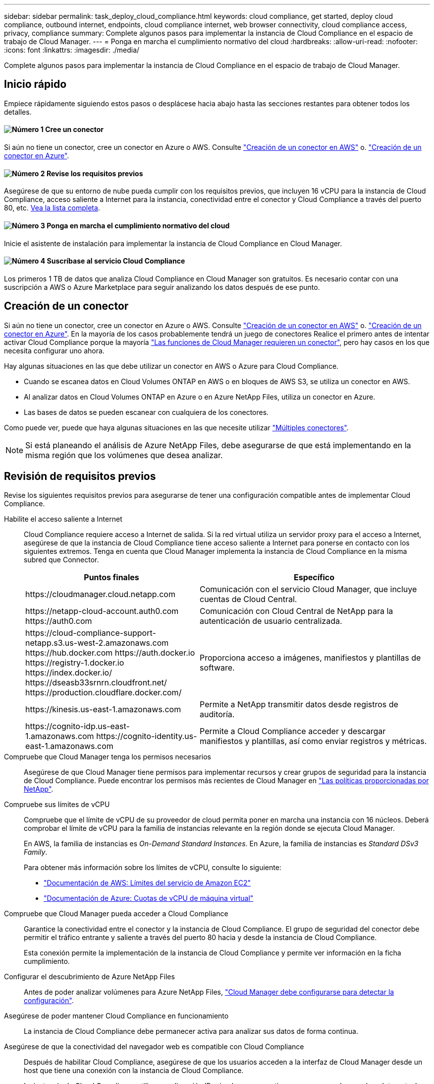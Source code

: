---
sidebar: sidebar 
permalink: task_deploy_cloud_compliance.html 
keywords: cloud compliance, get started, deploy cloud compliance, outbound internet, endpoints, cloud compliance internet, web browser connectivity, cloud compliance access, privacy, compliance 
summary: Complete algunos pasos para implementar la instancia de Cloud Compliance en el espacio de trabajo de Cloud Manager. 
---
= Ponga en marcha el cumplimiento normativo del cloud
:hardbreaks:
:allow-uri-read: 
:nofooter: 
:icons: font
:linkattrs: 
:imagesdir: ./media/


[role="lead"]
Complete algunos pasos para implementar la instancia de Cloud Compliance en el espacio de trabajo de Cloud Manager.



== Inicio rápido

Empiece rápidamente siguiendo estos pasos o desplácese hacia abajo hasta las secciones restantes para obtener todos los detalles.



==== image:number1.png["Número 1"] Cree un conector

[role="quick-margin-para"]
Si aún no tiene un conector, cree un conector en Azure o AWS. Consulte link:task_creating_connectors_aws.html["Creación de un conector en AWS"] o. link:task_creating_connectors_azure.html["Creación de un conector en Azure"].



==== image:number2.png["Número 2"] Revise los requisitos previos

[role="quick-margin-para"]
Asegúrese de que su entorno de nube pueda cumplir con los requisitos previos, que incluyen 16 vCPU para la instancia de Cloud Compliance, acceso saliente a Internet para la instancia, conectividad entre el conector y Cloud Compliance a través del puerto 80, etc. <<Revisión de requisitos previos,Vea la lista completa>>.



==== image:number3.png["Número 3"] Ponga en marcha el cumplimiento normativo del cloud

[role="quick-margin-para"]
Inicie el asistente de instalación para implementar la instancia de Cloud Compliance en Cloud Manager.



==== image:number4.png["Número 4"] Suscríbase al servicio Cloud Compliance

[role="quick-margin-para"]
Los primeros 1 TB de datos que analiza Cloud Compliance en Cloud Manager son gratuitos. Es necesario contar con una suscripción a AWS o Azure Marketplace para seguir analizando los datos después de ese punto.



== Creación de un conector

Si aún no tiene un conector, cree un conector en Azure o AWS. Consulte link:task_creating_connectors_aws.html["Creación de un conector en AWS"] o. link:task_creating_connectors_azure.html["Creación de un conector en Azure"]. En la mayoría de los casos probablemente tendrá un juego de conectores Realice el primero antes de intentar activar Cloud Compliance porque la mayoría link:concept_connectors.html#when-a-connector-is-required["Las funciones de Cloud Manager requieren un conector"], pero hay casos en los que necesita configurar uno ahora.

Hay algunas situaciones en las que debe utilizar un conector en AWS o Azure para Cloud Compliance.

* Cuando se escanea datos en Cloud Volumes ONTAP en AWS o en bloques de AWS S3, se utiliza un conector en AWS.
* Al analizar datos en Cloud Volumes ONTAP en Azure o en Azure NetApp Files, utiliza un conector en Azure.
* Las bases de datos se pueden escanear con cualquiera de los conectores.


Como puede ver, puede que haya algunas situaciones en las que necesite utilizar link:concept_connectors.html#when-to-use-multiple-connectors["Múltiples conectores"].


NOTE: Si está planeando el análisis de Azure NetApp Files, debe asegurarse de que está implementando en la misma región que los volúmenes que desea analizar.



== Revisión de requisitos previos

Revise los siguientes requisitos previos para asegurarse de tener una configuración compatible antes de implementar Cloud Compliance.

Habilite el acceso saliente a Internet:: Cloud Compliance requiere acceso a Internet de salida. Si la red virtual utiliza un servidor proxy para el acceso a Internet, asegúrese de que la instancia de Cloud Compliance tiene acceso saliente a Internet para ponerse en contacto con los siguientes extremos. Tenga en cuenta que Cloud Manager implementa la instancia de Cloud Compliance en la misma subred que Connector.
+
--
[cols="43,57"]
|===
| Puntos finales | Específico 


| \https://cloudmanager.cloud.netapp.com | Comunicación con el servicio Cloud Manager, que incluye cuentas de Cloud Central. 


| \https://netapp-cloud-account.auth0.com \https://auth0.com | Comunicación con Cloud Central de NetApp para la autenticación de usuario centralizada. 


| \https://cloud-compliance-support-netapp.s3.us-west-2.amazonaws.com \https://hub.docker.com \https://auth.docker.io \https://registry-1.docker.io \https://index.docker.io/ \https://dseasb33srnrn.cloudfront.net/ \https://production.cloudflare.docker.com/ | Proporciona acceso a imágenes, manifiestos y plantillas de software. 


| \https://kinesis.us-east-1.amazonaws.com | Permite a NetApp transmitir datos desde registros de auditoría. 


| \https://cognito-idp.us-east-1.amazonaws.com \https://cognito-identity.us-east-1.amazonaws.com | Permite a Cloud Compliance acceder y descargar manifiestos y plantillas, así como enviar registros y métricas. 
|===
--
Compruebe que Cloud Manager tenga los permisos necesarios:: Asegúrese de que Cloud Manager tiene permisos para implementar recursos y crear grupos de seguridad para la instancia de Cloud Compliance. Puede encontrar los permisos más recientes de Cloud Manager en https://mysupport.netapp.com/site/info/cloud-manager-policies["Las políticas proporcionadas por NetApp"^].
Compruebe sus límites de vCPU:: Compruebe que el límite de vCPU de su proveedor de cloud permita poner en marcha una instancia con 16 núcleos. Deberá comprobar el límite de vCPU para la familia de instancias relevante en la región donde se ejecuta Cloud Manager.
+
--
En AWS, la familia de instancias es _On-Demand Standard Instances_. En Azure, la familia de instancias es _Standard DSv3 Family_.

Para obtener más información sobre los límites de vCPU, consulte lo siguiente:

* https://docs.aws.amazon.com/AWSEC2/latest/UserGuide/ec2-resource-limits.html["Documentación de AWS: Límites del servicio de Amazon EC2"^]
* https://docs.microsoft.com/en-us/azure/virtual-machines/linux/quotas["Documentación de Azure: Cuotas de vCPU de máquina virtual"^]


--
Compruebe que Cloud Manager pueda acceder a Cloud Compliance:: Garantice la conectividad entre el conector y la instancia de Cloud Compliance. El grupo de seguridad del conector debe permitir el tráfico entrante y saliente a través del puerto 80 hacia y desde la instancia de Cloud Compliance.
+
--
Esta conexión permite la implementación de la instancia de Cloud Compliance y permite ver información en la ficha cumplimiento.

--
Configurar el descubrimiento de Azure NetApp Files:: Antes de poder analizar volúmenes para Azure NetApp Files, link:task_manage_anf.html["Cloud Manager debe configurarse para detectar la configuración"^].
Asegúrese de poder mantener Cloud Compliance en funcionamiento:: La instancia de Cloud Compliance debe permanecer activa para analizar sus datos de forma continua.
Asegúrese de que la conectividad del navegador web es compatible con Cloud Compliance:: Después de habilitar Cloud Compliance, asegúrese de que los usuarios acceden a la interfaz de Cloud Manager desde un host que tiene una conexión con la instancia de Cloud Compliance.
+
--
La instancia de Cloud Compliance utiliza una dirección IP privada para garantizar que no se pueda acceder a Internet a los datos indexados. Como resultado, el explorador web que utiliza para acceder a Cloud Manager debe tener una conexión con esa dirección IP privada. Esta conexión puede provenir de una conexión directa a AWS o Azure (por ejemplo, una VPN) o de un host que está dentro de la misma red que la instancia de Cloud Compliance.

--




== Implementación de la instancia de Cloud Compliance

Se implementa una instancia de Cloud Compliance para cada instancia de Cloud Manager.

.Pasos
. En Cloud Manager, haga clic en *Cloud Compliance*.
. Haga clic en *Activar Cloud Compliance* para iniciar el asistente de implementación.
+
image:screenshot_cloud_compliance_deploy_start.png["Una captura de pantalla de cómo seleccionar el botón Activar Cloud Compliance para implementar Cloud Compliance."]

. El asistente muestra el progreso a medida que avanza por los pasos de implementación. Se detendrá y pedirá información si se presenta algún problema.
+
image:screenshot_cloud_compliance_wizard_start.png["Captura de pantalla del asistente Cloud Compliance para implementar una nueva instancia."]

. Cuando se despliegue la instancia, haga clic en *continuar con la configuración* para ir a la página _Scan Configuration_.


.Resultado
Cloud Manager pone en marcha la instancia de Cloud Compliance en su proveedor de cloud.

.El futuro
En la página Scan Configuration (Configuración de exploración), puede seleccionar los entornos de trabajo, los volúmenes y los bloques que desea analizar para el cumplimiento normativo. También puede conectarse a un servidor de base de datos para analizar esquemas de base de datos específicos. Active Cloud Compliance en cualquiera de estos orígenes de datos.



== Suscripción al servicio Cloud Compliance

Los primeros 1 TB de datos que analiza Cloud Compliance en un espacio de trabajo de Cloud Manager son gratuitos. Es necesario contar con una suscripción a AWS o Azure Marketplace para seguir analizando los datos después de ese punto.

Puede suscribirse en cualquier momento y no se le cobrará hasta que la cantidad de datos supere 1 TB. Siempre puede ver la cantidad total de datos que se analizan en la consola de cumplimiento de normativas del cloud. Y el botón _Subscribe Now_ facilita la suscripción cuando esté listo.

image:screenshot_compliance_subscribe.png["Una captura de pantalla que muestra la cantidad de datos que se están analizando y el botón Suscribirse para suscribirse al servicio."]

*Nota:* Si se le solicita la suscripción a Cloud Compliance, pero ya tiene una suscripción a Azure, probablemente utilice la antigua suscripción *Cloud Manager* y tendrá que cambiar a la nueva suscripción *NetApp Cloud Manager*. Consulte<<Cambie al nuevo plan de Cloud Manager en Azure,Cambiar al nuevo plan Cloud Manager de NetApp en Azure>> para obtener más detalles.

.Pasos
Un usuario que tenga la función _Account Admin_ debe completar estos pasos.

. En la esquina superior derecha de la consola de Cloud Manager, haga clic en el icono Configuración y seleccione *credenciales*.
+
image:screenshot_settings_icon.gif["Una captura de pantalla del banner superior derecho de Cloud Manager, donde puede seleccionar el icono Configuración."]

. Busque las credenciales para el perfil de instancia de AWS o la identidad del servicio gestionado de Azure.
+
La suscripción debe agregarse al perfil de instancia o a la identidad del servicio gestionado. La carga no funcionará de otro modo.

+
Si ya tienes una suscripción, entonces estás todo establecido, no hay nada más que hacer.

+
image:screenshot_profile_subscription.gif["Captura de pantalla de la página credenciales que muestra el perfil de instancia con una suscripción activa."]

. Si todavía no tiene una suscripción, pase el cursor sobre las credenciales y haga clic en el menú de acciones.
. Haga clic en *Agregar suscripción*.
+
image:screenshot_add_subscription.gif["Una captura de pantalla del menú en la página credenciales. Muestra un botón para agregar una suscripción a las credenciales."]

. Haga clic en *Agregar suscripción*, haga clic en *continuar* y siga los pasos.
+
En el siguiente vídeo se muestra cómo asociar una suscripción de Marketplace a una suscripción de AWS:

+
video::video_subscribing_aws.mp4[width=848,height=480]
+
En el siguiente vídeo se muestra cómo asociar una suscripción de Marketplace a una suscripción de Azure:

+
video::video_subscribing_azure.mp4[width=848,height=480]




== Cambie al nuevo plan de Cloud Manager en Azure

Cloud Compliance se ha añadido a la suscripción a Azure Marketplace llamada * NetApp Cloud Manager* a partir del 7 de octubre de 2020. Si ya tiene la suscripción original de Azure *Cloud Manager*, no le permitirá utilizar Cloud Compliance.

Debe seguir estos pasos, seleccionar la nueva suscripción *NetApp Cloud Manager* y, a continuación, eliminar la antigua suscripción *Cloud Manager*.


NOTE: Si su suscripción existente se emitió con una oferta especial privada, debe ponerse en contacto con NetApp para que podamos emitir una nueva oferta especial privada con el cumplimiento incluido.

.Pasos
Estos pasos son similares a añadir una nueva suscripción como se describe anteriormente, pero varían en algunos lugares.

. En la esquina superior derecha de la consola de Cloud Manager, haga clic en el icono Configuración y seleccione *credenciales*.
. Busque las credenciales de la identidad de servicio gestionado de Azure para las que desea cambiar la suscripción y pase el ratón sobre las credenciales y haga clic en *Suscripción asociada*.
+
Se muestran los detalles de su suscripción de Marketplace actual.

. Haga clic en *Agregar suscripción*, haga clic en *continuar* y siga los pasos. Se le redirigirá al portal de Azure para crear la nueva suscripción.
. Asegúrese de seleccionar el plan *NetApp Cloud Manager* que proporciona acceso a Cloud Compliance y no a Cloud Manager*.
. Siga los pasos del vídeo para asociar una suscripción de Marketplace a una suscripción de Azure:
+
video::video_subscribing_azure.mp4[width=848,height=480]
. Vuelva a Cloud Manager, seleccione la nueva suscripción y haga clic en *asociado*.
. Para verificar que ha cambiado su suscripción, pase el cursor sobre la suscripción “i” anterior en la tarjeta Credentials.
+
Ahora puede cancelar la suscripción antigua en el portal de Azure.

. En el portal de Azure, vaya a Software como servicio (SaaS), seleccione la suscripción y haga clic en *Anular la suscripción*.

